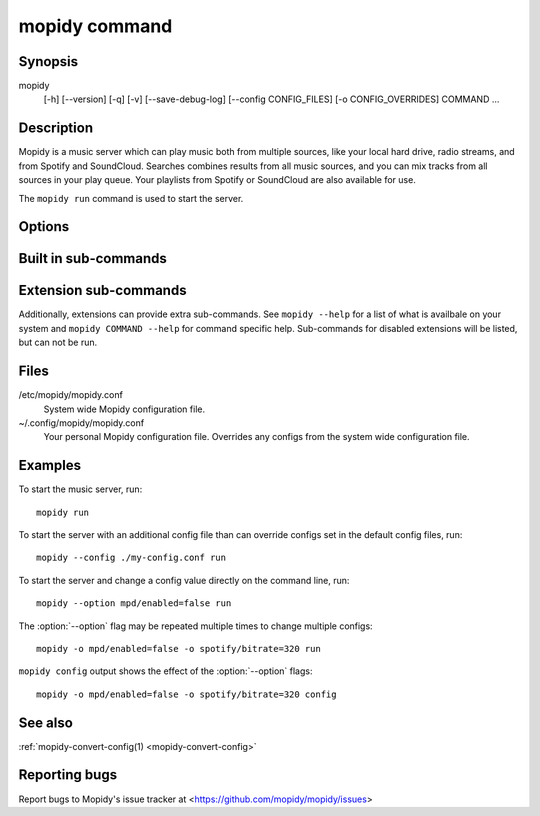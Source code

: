 .. _mopidy-cmd:

**************
mopidy command
**************

Synopsis
========

mopidy
    [-h] [--version] [-q] [-v] [--save-debug-log] [--config CONFIG_FILES]
    [-o CONFIG_OVERRIDES] COMMAND ...


Description
===========

Mopidy is a music server which can play music both from multiple sources, like
your local hard drive, radio streams, and from Spotify and SoundCloud. Searches
combines results from all music sources, and you can mix tracks from all
sources in your play queue. Your playlists from Spotify or SoundCloud are also
available for use.

The ``mopidy run`` command is used to start the server.


Options
=======

.. program:: mopidy

.. cmdoption:: -h, --help

    Show help message and exit.

.. cmdoption:: --version

    Show Mopidy's version number and exit.

.. cmdoption:: -q, --quiet

    Show less output: warning level and higher.

.. cmdoption:: -v, --verbose

    Show more output: debug level and higher.

.. cmdoption:: --save-debug-log

    Save debug log to the file specified in the :confval:`logging/debug_file`
    config value, typically ``./mopidy.log``.

.. cmdoption:: --config <file>

    Specify config file to use. To use multiple config files, separate them
    with a colon. The later files override the earlier ones if there's a
    conflict.

.. cmdoption:: -o <option>, --option <option>

    Specify additional config values in the ``section/key=value`` format. Can
    be provided multiple times.


Built in sub-commands
=====================

.. cmdoption:: run

    Run the mopidy server.

.. cmdoption:: config

    Show the current effective config. All configuration sources are merged
    together to show the effective document. Secret values like passwords are
    masked out. Config for disabled extensions are not included.

.. cmdoption:: deps

    Show dependencies, their versions and installation location.


Extension sub-commands
======================

Additionally, extensions can provide extra sub-commands. See ``mopidy --help``
for a list of what is availbale on your system and ``mopidy COMMAND --help``
for command specific help. Sub-commands for disabled extensions will be listed,
but can not be run.

.. cmdoption:: local

    Scan local media files present in your library.


Files
=====

/etc/mopidy/mopidy.conf
    System wide Mopidy configuration file.

~/.config/mopidy/mopidy.conf
    Your personal Mopidy configuration file. Overrides any configs from the
    system wide configuration file.


Examples
========

To start the music server, run::

    mopidy run

To start the server with an additional config file than can override configs
set in the default config files, run::

    mopidy --config ./my-config.conf run

To start the server and change a config value directly on the command line,
run::

    mopidy --option mpd/enabled=false run

The :option:`--option` flag may be repeated multiple times to change multiple
configs::

    mopidy -o mpd/enabled=false -o spotify/bitrate=320 run

``mopidy config`` output shows the effect of the :option:`--option` flags::

    mopidy -o mpd/enabled=false -o spotify/bitrate=320 config


See also
========

:ref:`mopidy-convert-config(1) <mopidy-convert-config>`

Reporting bugs
==============

Report bugs to Mopidy's issue tracker at
<https://github.com/mopidy/mopidy/issues>
